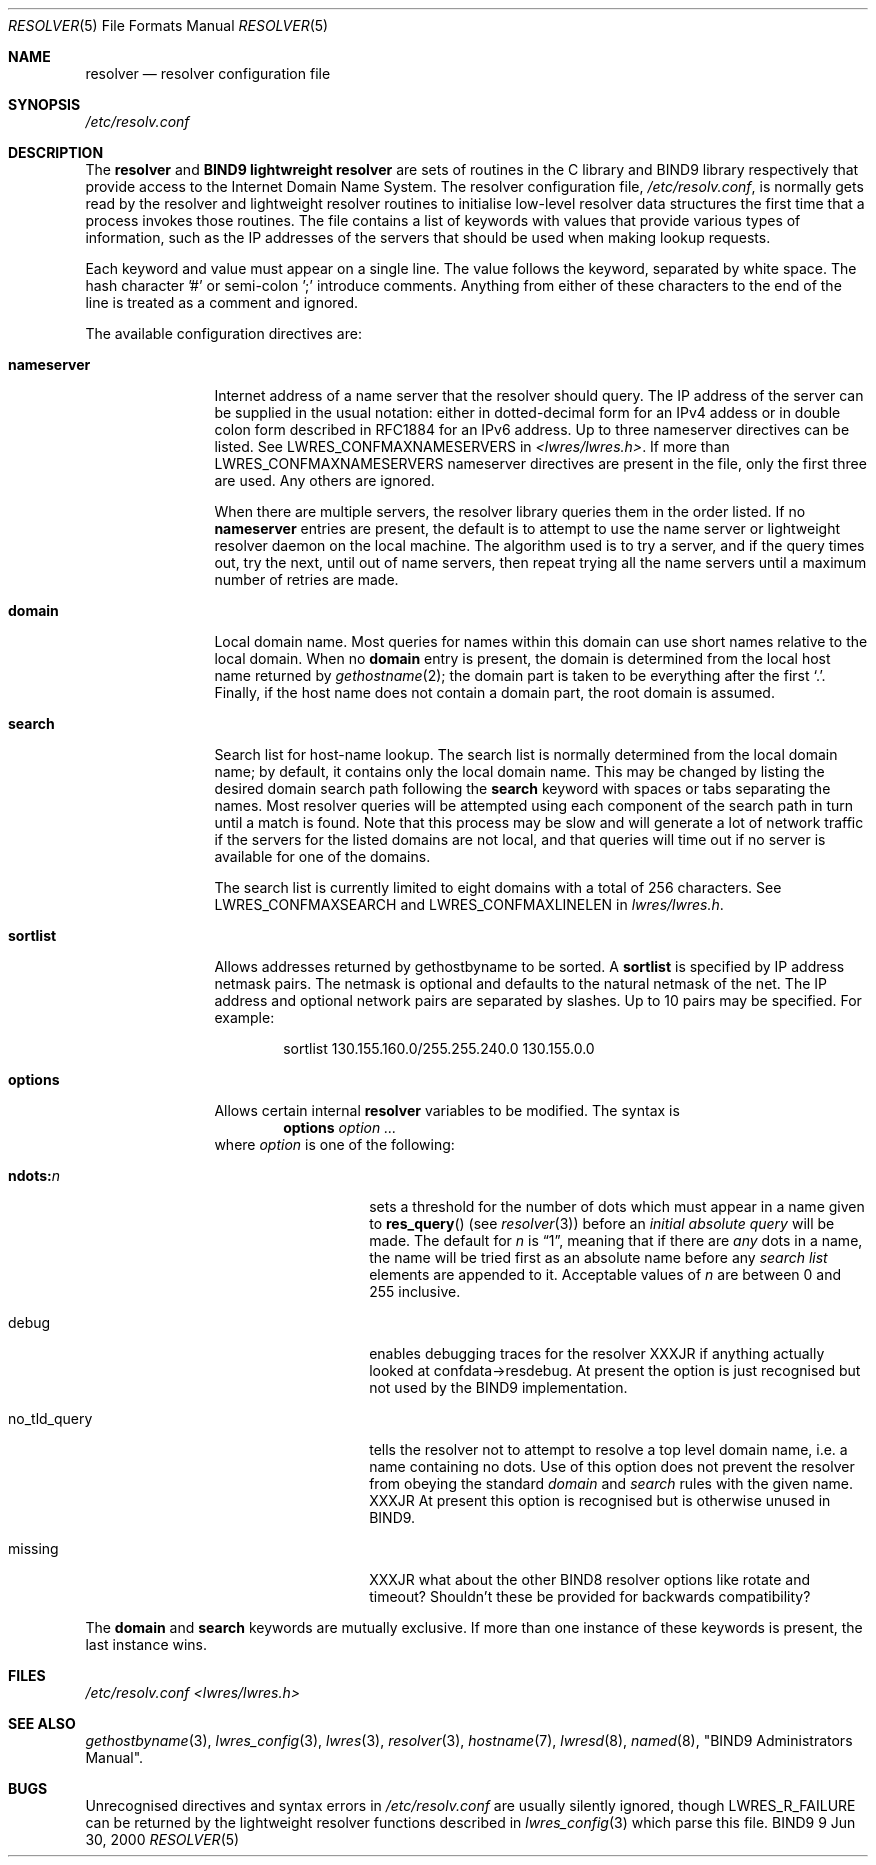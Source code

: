 .\" Copyright (C) 2000, 2001  Internet Software Consortium.
.\"
.\" Permission to use, copy, modify, and distribute this software for any
.\" purpose with or without fee is hereby granted, provided that the above
.\" copyright notice and this permission notice appear in all copies.
.\"
.\" THE SOFTWARE IS PROVIDED "AS IS" AND INTERNET SOFTWARE CONSORTIUM
.\" DISCLAIMS ALL WARRANTIES WITH REGARD TO THIS SOFTWARE INCLUDING ALL
.\" IMPLIED WARRANTIES OF MERCHANTABILITY AND FITNESS. IN NO EVENT SHALL
.\" INTERNET SOFTWARE CONSORTIUM BE LIABLE FOR ANY SPECIAL, DIRECT,
.\" INDIRECT, OR CONSEQUENTIAL DAMAGES OR ANY DAMAGES WHATSOEVER RESULTING
.\" FROM LOSS OF USE, DATA OR PROFITS, WHETHER IN AN ACTION OF CONTRACT,
.\" NEGLIGENCE OR OTHER TORTIOUS ACTION, ARISING OUT OF OR IN CONNECTION
.\" WITH THE USE OR PERFORMANCE OF THIS SOFTWARE.

.\" $Id: resolver.5,v 1.2.4.1 2001/01/09 22:39:58 bwelling Exp $

.Dd Jun 30, 2000
.Dt RESOLVER 5
.Os BIND9 9
.ds vT BIND9 Programmer's Manual
.Sh NAME
.Nm resolver 
.Nd resolver configuration file
.Sh SYNOPSIS
.Pa /etc/resolv.conf
.Sh DESCRIPTION
The
.Nm resolver
and
.Nm "BIND9 lightwreight resolver"
are sets of routines in the C library and BIND9 library respectively
that provide access to the Internet Domain Name System.
The resolver configuration file,
.Pa /etc/resolv.conf ,
is normally gets read
by the resolver and lightweight resolver
routines to initialise low-level resolver data structures the first time
that a process invokes those routines.
The file contains a list of
keywords with values that provide various types of 
information, such as the IP addresses of the servers that should be
used when making lookup requests.
.Pp
Each keyword and value must appear on a single line.
The value follows the keyword, separated by white space.
The hash character '#'  or semi-colon ';' introduce comments.
Anything from either of these characters to the end of the line
is treated as a comment and ignored.
.\" XXXJR - Don't think the next para is relevant. Not every host will run
.\" a name server or lightweight resolver. Those that don't will need
.\" a resolv.conf so they can send their lookups somewhere sensible.
.\".Pp
.\"On a normally configured system, this file should not be necessary.
.\"The only name server to be queried will be on the local machine,
.\"the domain name is determined from the host name,
.\"and the domain search path is constructed from the domain name.
.Pp
The available configuration directives are:
.Bl -tag -width "nameserver"
.It Li nameserver
Internet address of a name server that the resolver should query.
The IP address of the server can be supplied in the usual notation:
either in dotted-decimal form for an IPv4 addess or in double colon
form described in RFC1884 for an IPv6 address.
Up to three nameserver directives can be listed.
See
.Dv LWRES_CONFMAXNAMESERVERS
in 
.Pa <lwres/lwres.h> .
If more than
.Dv LWRES_CONFMAXNAMESERVERS 
nameserver directives are present in the file,
only the first three are used.
Any others are ignored.
.Pp
When there are multiple servers, the resolver 
library queries them in the order listed.
If no 
.Li nameserver 
entries are present, the default is to attempt to use the name server or
lightweight resolver daemon on the local machine.
The algorithm used is to try a server, and if the query times out,
try the next, until out of name servers,
then repeat trying all the name servers
until a maximum number of retries are made.
.It Li domain
Local domain name.
Most queries for names within this domain can use short names
relative to the local domain.
When no 
.Li domain 
entry is present, the domain is determined from the local host name returned by
.Xr gethostname 2 ;
the domain part is taken to be everything after the first 
.Sq \&. .
Finally, if the host name does not contain a domain part, the root
domain is assumed.
.It Li search
Search list for host-name lookup.
The search list is normally determined from the local domain name;
by default, it contains only the local domain name.
This may be changed by listing the desired domain search path
following the 
.Li search 
keyword with spaces or tabs separating the names.
Most resolver 
queries will be attempted using each component
of the search path in turn until a match is found.
Note that this process may be slow and will generate a lot of network
traffic if the servers for the listed domains are not local,
and that queries will time out if no server is available
for one of the domains.
.Pp
The search list is currently limited to eight domains
with a total of 256 characters.
See
.Dv LWRES_CONFMAXSEARCH
and
.Dv LWRES_CONFMAXLINELEN
in
.Pa lwres/lwres.h .
.It Li sortlist
Allows addresses returned by gethostbyname to be sorted.
A 
.Li sortlist 
is specified by IP address netmask pairs.
The netmask is optional and defaults to the natural netmask of the net.
The IP address and optional network pairs are separated by slashes.
Up to 10 pairs may be specified.
For example:
.Bd -literal -offset indent
sortlist 130.155.160.0/255.255.240.0 130.155.0.0
.Ed
.It Li options
Allows certain internal 
.Nm resolver 
variables to be modified.
The syntax is
.D1 Li options Ar option ...
where 
.Ar option 
is one of the following:
.Bl -tag -width "no_tld_query"
.It Li ndots: Ns Ar n 
sets a threshold for the number of dots which
must appear in a name given to 
.Fn res_query 
(see 
.Xr resolver 3 )
before an 
.Em initial absolute query 
will be made.
The default for
.Ar n 
is 
.Dq 1 , 
meaning that if there are 
.Em any 
dots in a name, the name will be tried first as an absolute name before any 
.Em search list
elements are appended to it.
Acceptable values of 
.Ar n
are between 0 and 255 inclusive.
.It debug
enables debugging traces for the resolver
XXXJR if anything actually looked at
.Dv confdata->resdebug .
At present the option is just recognised but not used by
the BIND9 implementation.
.It no_tld_query
tells the resolver not to attempt to resolve a
top level domain name, i.e. a name containing no dots.
Use of this option does not prevent the resolver from obeying the
standard 
.Ar domain
and
.Ar search
rules with the given name.
XXXJR At present this option is recognised but is otherwise unused
in BIND9.
.It missing
XXXJR what about the other BIND8 resolver options like rotate and
timeout? Shouldn't these be provided for backwards compatibility?
.El
.El
.Pp
The 
.Li domain 
and 
.Li search 
keywords are mutually exclusive.
If more than one instance of these keywords is present,
the last instance wins.
.Sh FILES
.Pa /etc/resolv.conf
.Pa <lwres/lwres.h>
.Sh SEE ALSO
.Xr gethostbyname 3 ,
.Xr lwres_config 3 ,
.Xr lwres 3 ,
.Xr resolver 3 ,
.Xr hostname 7 ,
.Xr lwresd 8 ,
.Xr named 8 ,
"BIND9 Administrators Manual".
.Sh BUGS
Unrecognised directives and syntax errors in
.Pa /etc/resolv.conf
are usually silently ignored, though 
.Er LWRES_R_FAILURE
can be returned by the lightweight resolver functions described in
.Xr lwres_config 3
which parse this file.

